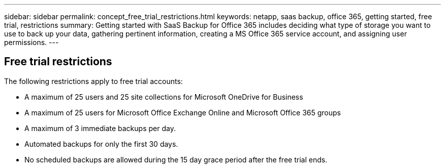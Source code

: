 ---
sidebar: sidebar
permalink: concept_free_trial_restrictions.html
keywords: netapp, saas backup, office 365, getting started, free trial, restrictions
summary: Getting started with SaaS Backup for Office 365 includes deciding what type of storage you want to use to back up your data, gathering pertinent information, creating a MS Office 365 service account, and assigning user permissions.
---

:toc: macro
:toclevels: 1
:hardbreaks:
:nofooter:
:icons: font
:linkattrs:
:imagesdir: ./media/

== Free trial restrictions

The following restrictions apply to free trial accounts:

* A maximum of 25 users and 25 site collections for Microsoft OneDrive for Business
* A maximum of 25 users for Microsoft Office Exchange Online and Microsoft Office 365 groups
* A maximum of 3 immediate backups per day.
* Automated backups for only the first 30 days.
* No scheduled backups are allowed during the 15 day grace period after the free trial ends.
